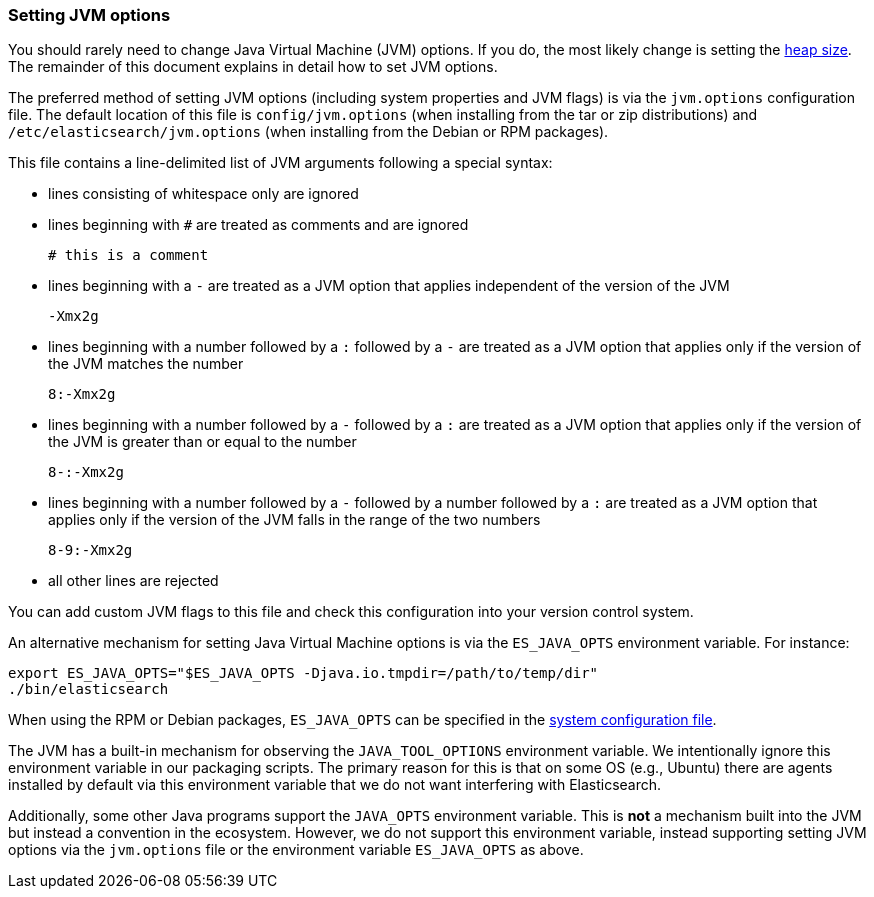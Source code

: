 [[jvm-options]]
=== Setting JVM options

You should rarely need to change Java Virtual Machine (JVM) options. If you do,
the most likely change is setting the <<heap-size,heap size>>. The remainder of
this document explains in detail how to set JVM options.

The preferred method of setting JVM options (including system properties and JVM
flags) is via the `jvm.options` configuration file. The default location of this
file is `config/jvm.options` (when installing from the tar or zip distributions)
and `/etc/elasticsearch/jvm.options` (when installing from the Debian or RPM
packages).

This file contains a line-delimited list of JVM arguments following
a special syntax:

* lines consisting of whitespace only are ignored
* lines beginning with `#` are treated as comments and are ignored
+
[source,text]
-------------------------------------
# this is a comment
-------------------------------------

* lines beginning with a `-` are treated as a JVM option that applies
  independent of the version of the JVM
+
[source,text]
-------------------------------------
-Xmx2g
-------------------------------------

* lines beginning with a number followed by a `:` followed by a `-` are treated
  as a JVM option that applies only if the version of the JVM matches the number
+
[source,text]
-------------------------------------
8:-Xmx2g
-------------------------------------

* lines beginning with a number followed by a `-` followed by a `:` are treated
  as a JVM option that applies only if the version of the JVM is greater than or
  equal to the number
+
[source,text]
-------------------------------------
8-:-Xmx2g
-------------------------------------

* lines beginning with a number followed by a `-` followed by a number followed
  by a `:` are treated as a JVM option that applies only if the version of the
  JVM falls in the range of the two numbers
+
[source,text]
-------------------------------------
8-9:-Xmx2g
-------------------------------------

* all other lines are rejected

You can add custom JVM flags to this file and check this configuration into your
version control system.

An alternative mechanism for setting Java Virtual Machine options is via the
`ES_JAVA_OPTS` environment variable. For instance:

[source,sh]
---------------------------------
export ES_JAVA_OPTS="$ES_JAVA_OPTS -Djava.io.tmpdir=/path/to/temp/dir"
./bin/elasticsearch
---------------------------------

When using the RPM or Debian packages, `ES_JAVA_OPTS` can be specified in the
<<sysconfig,system configuration file>>.

The JVM has a built-in mechanism for observing the `JAVA_TOOL_OPTIONS`
environment variable. We intentionally ignore this environment variable in our
packaging scripts. The primary reason for this is that on some OS (e.g., Ubuntu)
there are agents installed by default via this environment variable that we do
not want interfering with Elasticsearch.

Additionally, some other Java programs support the `JAVA_OPTS` environment
variable. This is *not* a mechanism built into the JVM but instead a convention
in the ecosystem. However, we do not support this environment variable, instead
supporting setting JVM options via the `jvm.options` file or the environment
variable `ES_JAVA_OPTS` as above.
